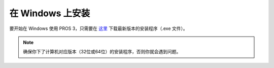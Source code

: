 =====================
在 Windows 上安装
=====================

要开始在 Windows 使用 PROS 3，只需要在 `这里 <https://github.com/purduesigbots/pros-cli3/releases/latest/>`_ 下载最新版本的安装程序（.exe 文件）。

.. note::
   确保你下了计算机对应版本（32位或64位）的安装程序，\
   否则你就会遇到问题。